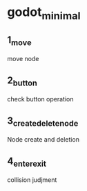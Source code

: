 * godot_minimal
 
** 1_move
move node

** 2_button

check button operation

** 3_create_delete_node

Node create and deletion

** 4_enter_exit

collision judjment